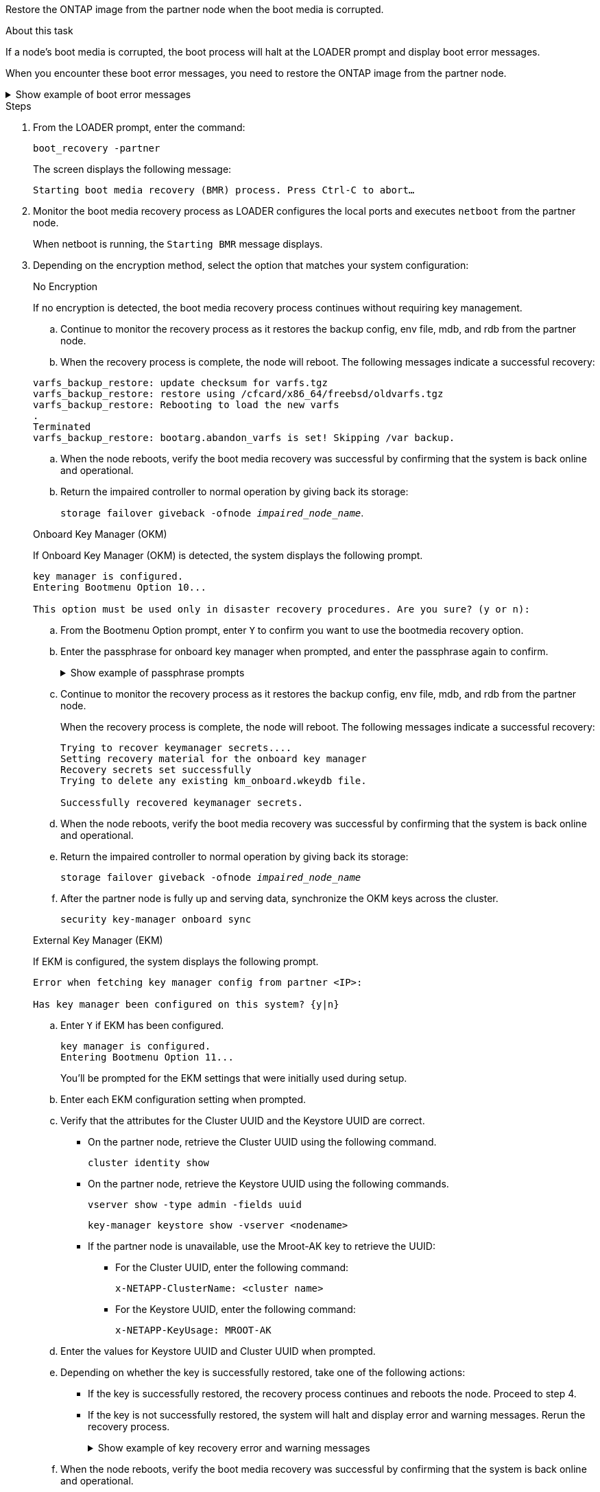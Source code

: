 Restore the ONTAP image from the partner node when the boot media is corrupted.

.About this task
If a node's boot media is corrupted, the boot process will halt at the LOADER prompt and display boot error messages.

When you encounter these boot error messages, you need to restore the ONTAP image from the partner node.

.Show example of boot error messages
[%collapsible]

====
....
Can't find primary boot device u0a.0 
Can't find backup boot device u0a.1 
ACPI RSDP Found at 0x777fe014 

Starting AUTOBOOT press Ctrl-C to abort... 
Could not load fat://boot0/X86_64/freebsd/image1/kernel: Device not found

ERROR: Error booting OS on: 'boot0' file: fat://boot0/X86_64/Linux/image1/vmlinuz (boot0, fat) 
ERROR: Error booting OS on: 'boot0' file: fat://boot0/X86_64/freebsd/image1/kernel (boot0, fat) 

Autoboot of PRIMARY image failed. Device not found (-6) 
LOADER-A>
....

====




.Steps

. From the LOADER prompt, enter the command:
+
`boot_recovery -partner`
+
The screen displays the following message:
+
`Starting boot media recovery (BMR) process. Press Ctrl-C to abort…`

+

. Monitor the boot media recovery process as LOADER configures the local ports and executes `netboot` from the partner node.
+
When netboot is running, the `Starting BMR` message displays.
+

. Depending on the encryption method, select the option that matches your system configuration:
+

// start tabbed area
+
[role="tabbed-block"]
====

.No Encryption 
--
If no encryption is detected, the boot media recovery process continues without requiring key management.

.. Continue to monitor the recovery process as it restores the backup config, env file, mdb, and rdb from the partner node.

.. When the recovery process is complete, the node will reboot. The following messages indicate a successful recovery:

....

varfs_backup_restore: update checksum for varfs.tgz
varfs_backup_restore: restore using /cfcard/x86_64/freebsd/oldvarfs.tgz
varfs_backup_restore: Rebooting to load the new varfs
.
Terminated
varfs_backup_restore: bootarg.abandon_varfs is set! Skipping /var backup.

....

.. When the node reboots, verify the boot media recovery was successful by confirming that the system is back online and operational.

.. Return the impaired controller to normal operation by giving back its storage:
+
`storage failover giveback -ofnode _impaired_node_name_`.

--

.Onboard Key Manager (OKM)
--
If Onboard Key Manager (OKM) is detected, the system displays the following prompt.  
....
key manager is configured.
Entering Bootmenu Option 10...
 
This option must be used only in disaster recovery procedures. Are you sure? (y or n):
....

.. From the Bootmenu Option prompt, enter `Y` to confirm you want to use the bootmedia recovery option.

.. Enter the passphrase for onboard key manager when prompted, and enter the passphrase again to confirm.
+
.Show example of passphrase prompts
[%collapsible]

=====
....
Enter the passphrase for onboard key management:
Enter the passphrase again to confirm:
Enter the backup data:
TmV0QXBwIEtleSBCbG9iAAECAAAEAAAAcAEAAAAAAAA3yR6UAAAAACEAAAAAAAAA
QAAAAAAAAACJz1u2AAAAAPX84XY5AU0p4Jcb9t8wiwOZoqyJPJ4L6/j5FHJ9yj/w
RVDO1sZB1E4HO79/zYc82nBwtiHaSPWCbkCrMWuQQDsiAAAAAAAAACgAAAAAAAAA
3WTh7gAAAAAAAAAAAAAAAAIAAAAAAAgAZJEIWvdeHr5RCAvHGclo+wAAAAAAAAAA
IgAAAAAAAAAoAAAAAAAAAEOTcR0AAAAAAAAAAAAAAAACAAAAAAAJAGr3tJA/LRzU
QRHwv+1aWvAAAAAAAAAAACQAAAAAAAAAgAAAAAAAAABHVFpxAAAAAHUgdVq0EKNp
.
.
.
.
....
=====

+
.. Continue to monitor the recovery process as it restores the backup config, env file, mdb, and rdb from the partner node.
+
When the recovery process is complete, the node will reboot. The following messages indicate a successful recovery:
+

....
Trying to recover keymanager secrets.... 
Setting recovery material for the onboard key manager 
Recovery secrets set successfully
Trying to delete any existing km_onboard.wkeydb file.
 
Successfully recovered keymanager secrets.
....

.. When the node reboots, verify the boot media recovery was successful by confirming that the system is back online and operational.

.. Return the impaired controller to normal operation by giving back its storage:
+
`storage failover giveback -ofnode _impaired_node_name_`

.. After the partner node is fully up and serving data, synchronize the OKM keys across the cluster.
+
`security key-manager onboard sync` 
 

--

.External Key Manager (EKM)
--

If EKM is configured, the system displays the following prompt.

....
Error when fetching key manager config from partner <IP>:

Has key manager been configured on this system? {y|n}
....

.. Enter `Y` if EKM has been configured.
+
....
key manager is configured.
Entering Bootmenu Option 11...
....

+
You'll be prompted for the EKM settings that were initially used during setup.

.. Enter each EKM configuration setting when prompted. 
+

.. Verify that the attributes for the Cluster UUID and the Keystore UUID are correct. 
* On the partner node, retrieve the Cluster UUID using the following command.
+
`cluster identity show`
+

* On the partner node, retrieve the Keystore UUID using the following commands.
+
`vserver show -type admin -fields uuid`
+
`key-manager keystore show -vserver <nodename>`
+

* If the partner node is unavailable, use the Mroot-AK key to retrieve the UUID:
+
** For the Cluster UUID, enter the following command: 
+
`x-NETAPP-ClusterName: <cluster name>` 
+
** For the Keystore UUID, enter the following command:
+
`x-NETAPP-KeyUsage: MROOT-AK` 

.. Enter the values for Keystore UUID and Cluster UUID when prompted.
+


.. Depending on whether the key is successfully restored, take one of the following actions:
+
* If the key is successfully restored, the recovery process continues and reboots the node. Proceed to step 4.
+
* If the key is not successfully restored, the system will halt and display error and warning messages. Rerun the recovery process.
+
.Show example of key recovery error and warning messages
[%collapsible]
+
=====
....

ERROR: kmip_init: halting this system with encrypted mroot...

WARNING: kmip_init: authentication keys might not be available.
                                                 
System cannot connect to key managers.        

ERROR: kmip_init: halting this system with encrypted mroot...

Terminated

Uptime: 11m32s

System halting...

LOADER-B>
....
=====

.. When the node reboots, verify the boot media recovery was successful by confirming that the system is back online and operational.

.. Return the impaired controller to normal operation by giving back its storage:
+
`storage failover giveback -ofnode _impaired_node_name_`.

--

====

// end tabbed area

[start=4]


. If automatic giveback was disabled, reenable it: 
+
`storage failover modify -node local -auto-giveback true`.

. If AutoSupport is enabled, restore automatic case creation: 
+
`system node autosupport invoke -node * -type all -message MAINT=END`.